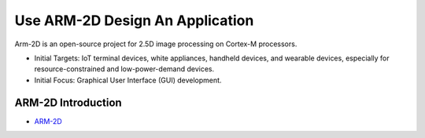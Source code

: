 .. _Use ARM-2D Design An Application:

=================================
Use ARM-2D Design An Application
=================================

Arm-2D is an open-source project for 2.5D image processing on Cortex-M processors.

- Initial Targets: IoT terminal devices, white appliances, handheld devices, and wearable devices, especially for resource-constrained and low-power-demand devices.
- Initial Focus: Graphical User Interface (GUI) development.


.. _ARM-2D Introduction:

ARM-2D Introduction
--------------------

- `ARM-2D <https://github.com/ARM-software/Arm-2D>`_


